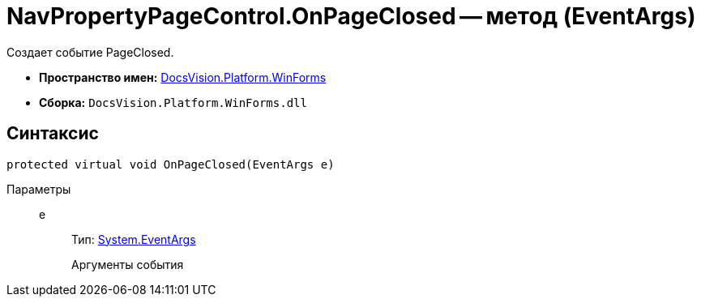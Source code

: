= NavPropertyPageControl.OnPageClosed -- метод (EventArgs)

Создает событие PageClosed.

* *Пространство имен:* xref:api/DocsVision/Platform/WinForms/WinForms_NS.adoc[DocsVision.Platform.WinForms]
* *Сборка:* `DocsVision.Platform.WinForms.dll`

== Синтаксис

[source,csharp]
----
protected virtual void OnPageClosed(EventArgs e)
----

Параметры::
e:::
Тип: http://msdn.microsoft.com/ru-ru/library/system.eventargs.aspx[System.EventArgs]
+
Аргументы события
